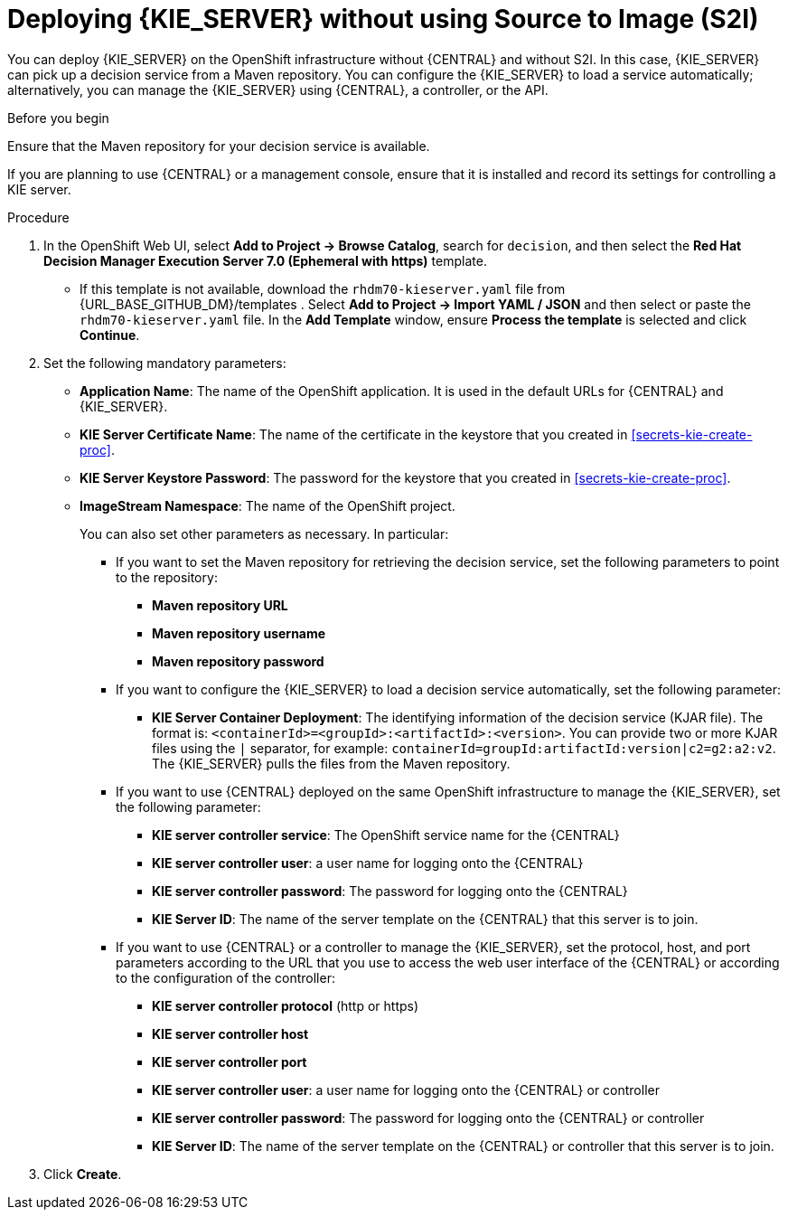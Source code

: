 [id='kieserver-nos2i-deploy-proc']
= Deploying {KIE_SERVER} without using Source to Image (S2I)


You can deploy {KIE_SERVER} on the OpenShift infrastructure without {CENTRAL} and without S2I. In this case, {KIE_SERVER} can pick up a decision service from a Maven repository. You can configure the {KIE_SERVER} to load a service automatically; alternatively, you can manage the {KIE_SERVER} using {CENTRAL}, a controller, or the API.

.Before you begin

Ensure that the Maven repository for your decision service is available.

If you are planning to use {CENTRAL} or a management console, ensure that it is installed and record its settings for controlling a KIE server.

.Procedure
. In the OpenShift Web UI, select *Add to Project -> Browse Catalog*, search for `decision`, and then select the *Red Hat Decision Manager Execution Server 7.0 (Ephemeral with https)* template.
** If this template is not available, download the `rhdm70-kieserver.yaml` file from {URL_BASE_GITHUB_DM}/templates . Select *Add to Project ->  Import YAML / JSON* and then select or paste the `rhdm70-kieserver.yaml` file. In the *Add Template* window, ensure *Process the template* is selected and click *Continue*.
. Set the following mandatory parameters:
** *Application Name*: The name of the OpenShift application. It is used in the default URLs for {CENTRAL} and {KIE_SERVER}.
** *KIE Server Certificate Name*: The name of the certificate in the keystore that you created in <<secrets-kie-create-proc>>.
** *KIE Server Keystore Password*: The password for the keystore that you created in <<secrets-kie-create-proc>>.
** *ImageStream Namespace*: The name of the OpenShift project.
+
You can also set other parameters as necessary. In particular:
+
* If you want to set the Maven repository for retrieving the decision service, set the following parameters to point to the repository:
+
*** *Maven repository URL*
*** *Maven repository username*
*** *Maven repository password*
+
* If you want to configure the {KIE_SERVER} to load a decision service automatically, set the following parameter:
*** *KIE Server Container Deployment*: The identifying information of the decision service (KJAR file). The format is: `<containerId>=<groupId>:<artifactId>:<version>`. You can provide two or more KJAR files using the `|` separator, for example: `containerId=groupId:artifactId:version|c2=g2:a2:v2`. The {KIE_SERVER} pulls the files from the Maven repository.
+
* If you want to use {CENTRAL} deployed on the same OpenShift infrastructure to manage the {KIE_SERVER}, set the following parameter:
*** *KIE server controller service*: The OpenShift service name for the {CENTRAL}
*** *KIE server controller user*: a user name for logging onto the {CENTRAL}
*** *KIE server controller password*: The password for logging onto the {CENTRAL}
*** *KIE Server ID*: The name of the server template on the {CENTRAL} that this server is to join.
+
* If you want to use {CENTRAL} or a controller to manage the {KIE_SERVER}, set the protocol, host, and port parameters according to the URL that you use to access the web user interface of the {CENTRAL} or according to the configuration of the controller:
+
*** *KIE server controller protocol* (http or https)
*** *KIE server controller host*
*** *KIE server controller port*
*** *KIE server controller user*: a user name for logging onto the {CENTRAL} or controller
*** *KIE server controller password*: The password for logging onto the {CENTRAL} or controller
*** *KIE Server ID*: The name of the server template on the {CENTRAL} or controller that this server is to join.
+
. Click *Create*.
